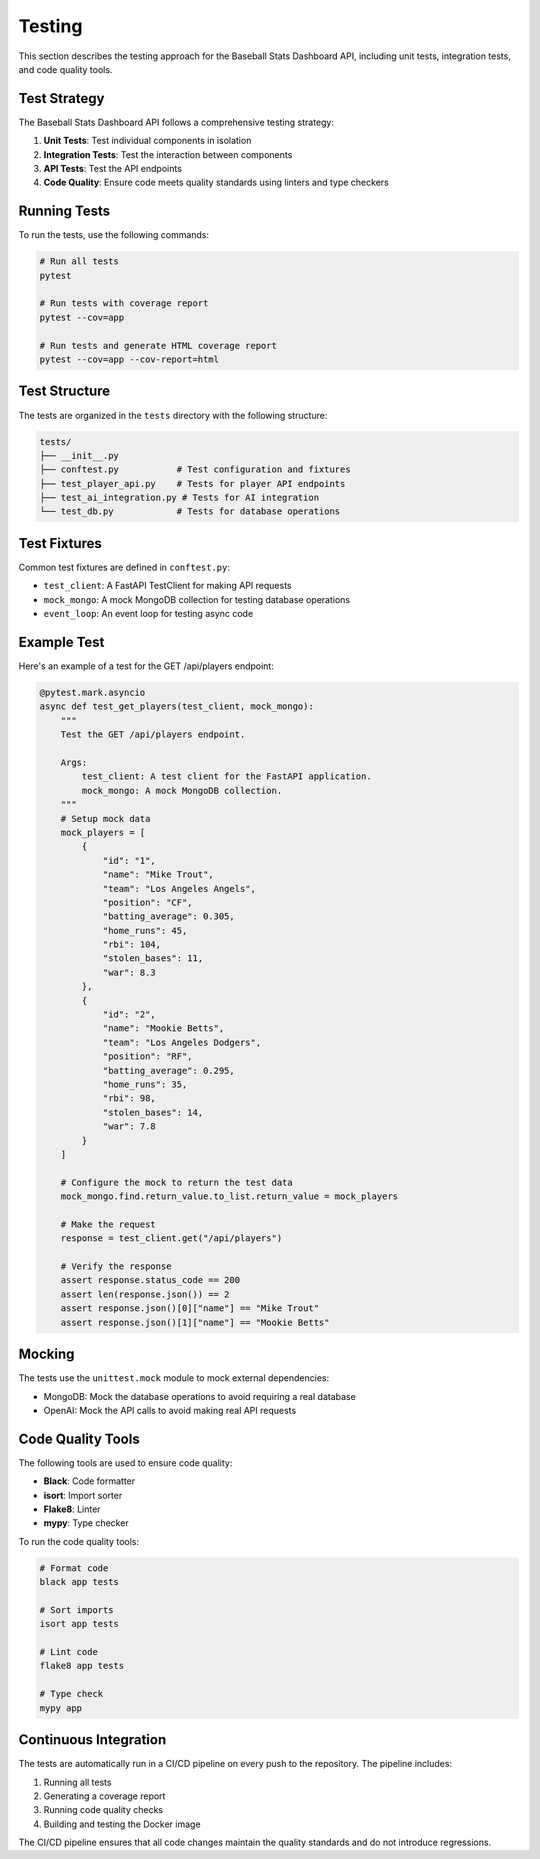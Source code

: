Testing
=======

This section describes the testing approach for the Baseball Stats Dashboard API, including unit tests, integration tests, and code quality tools.

Test Strategy
------------

The Baseball Stats Dashboard API follows a comprehensive testing strategy:

1. **Unit Tests**: Test individual components in isolation
2. **Integration Tests**: Test the interaction between components
3. **API Tests**: Test the API endpoints
4. **Code Quality**: Ensure code meets quality standards using linters and type checkers

Running Tests
------------

To run the tests, use the following commands:

.. code-block:: bash

    # Run all tests
    pytest

    # Run tests with coverage report
    pytest --cov=app

    # Run tests and generate HTML coverage report
    pytest --cov=app --cov-report=html

Test Structure
-------------

The tests are organized in the ``tests`` directory with the following structure:

.. code-block:: text

    tests/
    ├── __init__.py
    ├── conftest.py           # Test configuration and fixtures
    ├── test_player_api.py    # Tests for player API endpoints
    ├── test_ai_integration.py # Tests for AI integration
    └── test_db.py            # Tests for database operations

Test Fixtures
------------

Common test fixtures are defined in ``conftest.py``:

- ``test_client``: A FastAPI TestClient for making API requests
- ``mock_mongo``: A mock MongoDB collection for testing database operations
- ``event_loop``: An event loop for testing async code

Example Test
-----------

Here's an example of a test for the GET /api/players endpoint:

.. code-block:: python

    @pytest.mark.asyncio
    async def test_get_players(test_client, mock_mongo):
        """
        Test the GET /api/players endpoint.
        
        Args:
            test_client: A test client for the FastAPI application.
            mock_mongo: A mock MongoDB collection.
        """
        # Setup mock data
        mock_players = [
            {
                "id": "1",
                "name": "Mike Trout",
                "team": "Los Angeles Angels",
                "position": "CF",
                "batting_average": 0.305,
                "home_runs": 45,
                "rbi": 104,
                "stolen_bases": 11,
                "war": 8.3
            },
            {
                "id": "2",
                "name": "Mookie Betts",
                "team": "Los Angeles Dodgers",
                "position": "RF",
                "batting_average": 0.295,
                "home_runs": 35,
                "rbi": 98,
                "stolen_bases": 14,
                "war": 7.8
            }
        ]
        
        # Configure the mock to return the test data
        mock_mongo.find.return_value.to_list.return_value = mock_players
        
        # Make the request
        response = test_client.get("/api/players")
        
        # Verify the response
        assert response.status_code == 200
        assert len(response.json()) == 2
        assert response.json()[0]["name"] == "Mike Trout"
        assert response.json()[1]["name"] == "Mookie Betts"

Mocking
-------

The tests use the ``unittest.mock`` module to mock external dependencies:

- MongoDB: Mock the database operations to avoid requiring a real database
- OpenAI: Mock the API calls to avoid making real API requests

Code Quality Tools
-----------------

The following tools are used to ensure code quality:

- **Black**: Code formatter
- **isort**: Import sorter
- **Flake8**: Linter
- **mypy**: Type checker

To run the code quality tools:

.. code-block:: bash

    # Format code
    black app tests

    # Sort imports
    isort app tests

    # Lint code
    flake8 app tests

    # Type check
    mypy app

Continuous Integration
--------------------

The tests are automatically run in a CI/CD pipeline on every push to the repository. The pipeline includes:

1. Running all tests
2. Generating a coverage report
3. Running code quality checks
4. Building and testing the Docker image

The CI/CD pipeline ensures that all code changes maintain the quality standards and do not introduce regressions.
